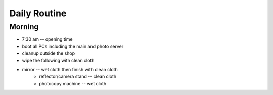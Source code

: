 Daily Routine
=============

Morning
-------

* 7:30 am -- opening time
* boot all PCs including the main and photo server
* cleanup outside the shop
* wipe the following with clean cloth
* mirror -- wet cloth then finish with clean cloth
    * reflector/camera stand -- clean cloth
    * photocopy machine -- wet cloth

